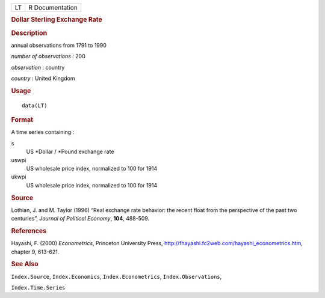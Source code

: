 .. container::

   .. container::

      == ===============
      LT R Documentation
      == ===============

      .. rubric:: Dollar Sterling Exchange Rate
         :name: dollar-sterling-exchange-rate

      .. rubric:: Description
         :name: description

      annual observations from 1791 to 1990

      *number of observations* : 200

      *observation* : country

      *country* : United Kingdom

      .. rubric:: Usage
         :name: usage

      ::

         data(LT)

      .. rubric:: Format
         :name: format

      A time series containing :

      s
         US \*Dollar / \*Pound exchange rate

      uswpi
         US wholesale price index, normalized to 100 for 1914

      ukwpi
         US wholesale price index, normalized to 100 for 1914

      .. rubric:: Source
         :name: source

      Lothian, J. and M. Taylor (1996) “Real exchange rate behavior: the
      recent float from the perspective of the past two centuries”,
      *Journal of Political Economy*, **104**, 488-509.

      .. rubric:: References
         :name: references

      Hayashi, F. (2000) *Econometrics*, Princeton University Press,
      http://fhayashi.fc2web.com/hayashi_econometrics.htm, chapter 9,
      613-621.

      .. rubric:: See Also
         :name: see-also

      ``Index.Source``, ``Index.Economics``, ``Index.Econometrics``,
      ``Index.Observations``,

      ``Index.Time.Series``

